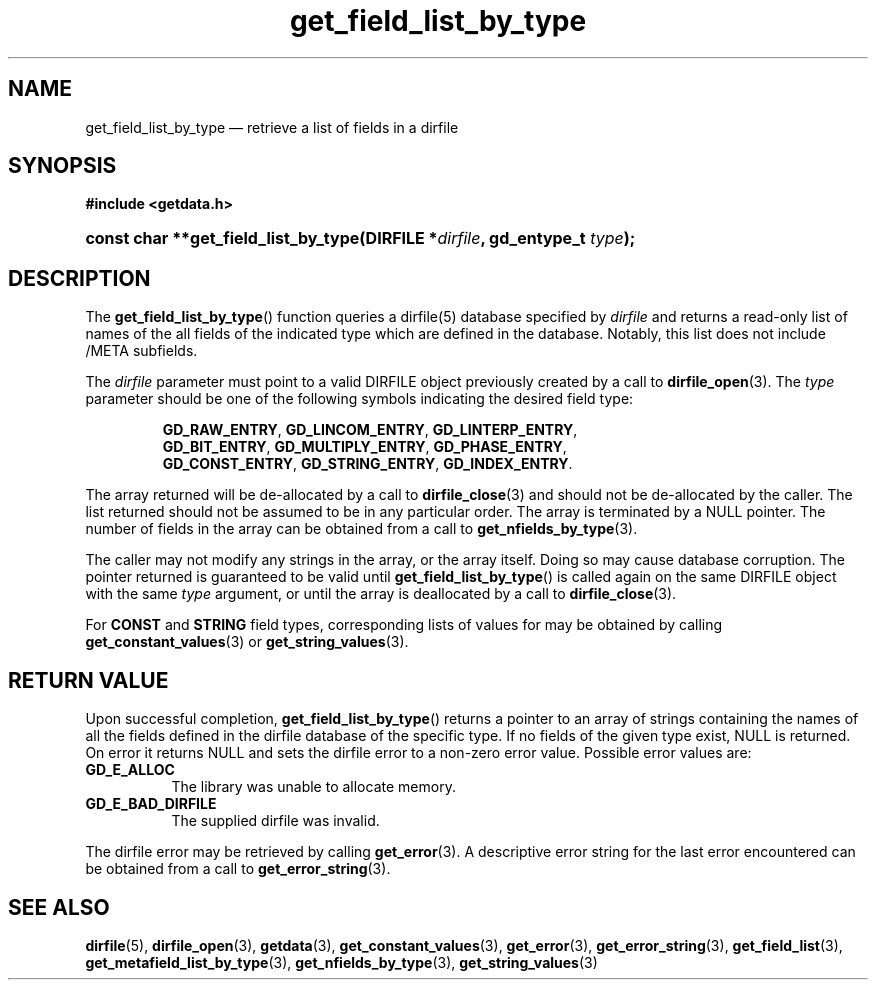 .\" get_field_list_by_type.3.  The get_field_list_by_type man page.
.\"
.\" (C) 2008 D. V. Wiebe
.\"
.\""""""""""""""""""""""""""""""""""""""""""""""""""""""""""""""""""""""""
.\"
.\" This file is part of the GetData project.
.\"
.\" This program is free software; you can redistribute it and/or modify
.\" it under the terms of the GNU General Public License as published by
.\" the Free Software Foundation; either version 2 of the License, or
.\" (at your option) any later version.
.\"
.\" GetData is distributed in the hope that it will be useful,
.\" but WITHOUT ANY WARRANTY; without even the implied warranty of
.\" MERCHANTABILITY or FITNESS FOR A PARTICULAR PURPOSE.  See the GNU
.\" General Public License for more details.
.\"
.\" You should have received a copy of the GNU General Public License along
.\" with GetData; if not, write to the Free Software Foundation, Inc.,
.\" 51 Franklin St, Fifth Floor, Boston, MA  02110-1301  USA
.\"
.TH get_field_list_by_type 3 "17 October 2008" "Version 0.4.0" "GETDATA"
.SH NAME
get_field_list_by_type \(em retrieve a list of fields in a dirfile
.SH SYNOPSIS
.B #include <getdata.h>
.HP
.nh
.ad l
.BI "const char **get_field_list_by_type(DIRFILE *" dirfile ", gd_entype_t "
.IB type );
.hy
.ad n
.SH DESCRIPTION
The
.BR get_field_list_by_type ()
function queries a dirfile(5) database specified by
.I dirfile
and returns a read-only list of names of the all fields of the indicated type
which are defined in the database.  Notably, this list does not include /META
subfields.

The 
.I dirfile
parameter must point to a valid DIRFILE object previously created by a call to
.BR dirfile_open (3).
The
.I type
parameter should be one of the following symbols indicating the desired field
type:
.IP
.nh
.ad l
.BR GD_RAW_ENTRY ,\~ GD_LINCOM_ENTRY ,\~ GD_LINTERP_ENTRY ,\~
.BR GD_BIT_ENTRY ,\~ GD_MULTIPLY_ENTRY ,\~ GD_PHASE_ENTRY ,\~
.BR GD_CONST_ENTRY ,\~ GD_STRING_ENTRY ,\~ GD_INDEX_ENTRY .
.ad n
.hy
.PP
The array returned will be de-allocated by a call to
.BR dirfile_close (3)
and should not be de-allocated by the caller.  The list returned should not be
assumed to be in any particular order.  The array is terminated by a NULL
pointer.  The number of fields in the array can be obtained from a call to
.BR get_nfields_by_type (3).

The caller may not modify any strings in the array, or the array itself.  Doing
so may cause database corruption.  The pointer returned is guaranteed to be
valid until
.BR get_field_list_by_type ()
is called again on the same DIRFILE object with the same
.I type
argument, or until the array is deallocated by a call to
.BR dirfile_close (3).

For
.B CONST
and
.B STRING
field types, corresponding lists of values for may be obtained by calling
.BR get_constant_values (3)
or
.BR get_string_values (3).

.SH RETURN VALUE
Upon successful completion,
.BR get_field_list_by_type ()
returns a pointer to an array of strings containing the names of all the fields
defined in the dirfile database of the specific type.  If no fields of the given
type exist, NULL is returned.  On error it returns NULL and sets the dirfile
error to a non-zero error value.  Possible error values are:
.TP 8
.B GD_E_ALLOC
The library was unable to allocate memory.
.TP
.B GD_E_BAD_DIRFILE
The supplied dirfile was invalid.
.P
The dirfile error may be retrieved by calling
.BR get_error (3).
A descriptive error string for the last error encountered can be obtained from
a call to
.BR get_error_string (3).
.SH SEE ALSO
.BR dirfile (5),
.BR dirfile_open (3),
.BR getdata (3),
.BR get_constant_values (3),
.BR get_error (3),
.BR get_error_string (3),
.BR get_field_list (3),
.BR get_metafield_list_by_type (3),
.BR get_nfields_by_type (3),
.BR get_string_values (3)
